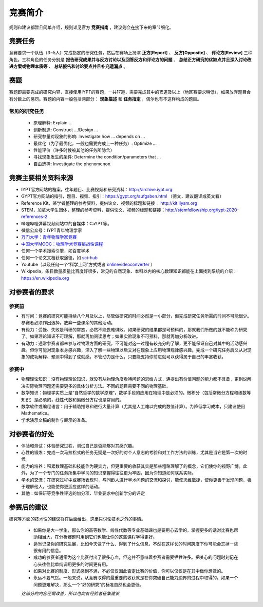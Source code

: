 ==========
竞赛简介
==========
		
规则和建议都暂且简单介绍，规则详见官方 **竞赛指南** ，建议则会在接下来的章节细化。

-----------
竞赛任务
-----------

竞赛要求一个队伍（3~5人）完成指定的研究任务，然后在赛场上扮演 **正方[Report]** 、 **反方[Opposite]** 、 **评论方[Review]** 三种角色。三种角色的任务分别是 **报告研究成果并与反方讨论以及回答反方和评论方的问题** 、 **总结正方研究的优缺点并且深入讨论改进方案或物理本质等** 、 **总结报告和讨论要点并且补充遗漏点** 。

-----------
赛题
-----------

赛题即需要完成的研究内容，直接使用IYPT的赛题，一共17道，需要完成其中的15道及以上（地区赛要求稍低），如果放弃题目会有分数上的惩罚。赛题的内容一般包括两部分： **现象描述** 和 **任务指定** ，偶尔也有不这样构成的题目。

^^^^^^^^^^^^^^^^^^^^
常见的研究任务
^^^^^^^^^^^^^^^^^^^^

	- 原理解释: Explain ...
	- 创新制造: Construct .../Design ...
	- 研究参量对现象的影响: Investigate how ... depends on ...
	- 最优化（为了最优化，一般也需要完成上一种任务）: Optimize ...
	- 性能评价（许多时候被其他的任务所隐含）
	- 寻找现象发生的条件: Determine the condition/parameters that ...
	- 自由选择: Investigate the phenomenon.

----------------------
竞赛主要相关资料来源
----------------------

- IYPT官方网站的档案，往年题目、比赛视频和研究资料：http://archive.iypt.org
- GYPT官方网站的指引，题目、视频、指引：https://gypt.org/aufgaben.html （德文，建议翻译成英文看）
- Reference Kit，某学者整理的参考资料，提供论文、视频的标题和链接： http://kit.ilyam.org
- STEM，加拿大学生团体，整理的参考资料，提供论文、视频的标题和链接：http://stemfellowship.org/iypt-2020-references-2
- 哔哩哔哩弹幕视频网站中的自媒体：CaYPT等。
- 微信公众号：IYPT青年物理学家
- `万门大学：青年物理学家竞赛 <https://www.wanmen.org/courses/586d23485f07127674135db9>`_
- `中国大学MOOC：物理学术竞赛挑战性课程 <https://www.icourse163.org/learn/UESTC-1003515005>`_
- 任何一个学术搜索引擎，如百度学术
- 任何一个论文文档获取途径，如 `sci-hub <https://sci-hub.org.cn/>`_
- Youtube（以及任何一个“科学上网”方式或者 `onlinevideoconverter <https://www.onlinevideoconverter.com/video-converter>`_ ）
- Wikipedia，条目数量质量比百度好很多，常见的自然现象、本科以内的核心数理知识都能在上面找到系统的介绍：https://en.wikipedia.org

----------------------
对参赛者的要求
----------------------

^^^^^^^^^^
参赛前
^^^^^^^^^^
- 有时间：竞赛的研究可能持续八个月及以上，尽管做研究的时间必然是一小部分，但完成研究任务所需的时间不可能很少。参赛者必须作出选择，放弃一些课余的其他活动。
- 有毅力：受挫、失败是科研的常态，必然不能畏难惧败。如果研究的结果都是可预料的，那就我们所做的就不能称为研究了。如果理论知识不可理解，那就再加阅读思考；如果实验现象不可预料，那就再加分析改进。
- 有动力：通常参赛者都未参与过物理方面的研究，不可能对这一过程有较充分的了解，更不能保证自己对其中的活动感兴趣。但你可能对现象本身感兴趣，深入了解一些物理以后又对在现象上应用物理规律感兴趣，完成一个研究任务后又从对现象的成功解释、预测中得到了成就感。不管动力是什么，只要能支持你前进就可以获得属于自己的丰富收获。

^^^^^^^^^^
参赛中
^^^^^^^^^^

- 物理理论知识：没有物理理论知识，就没有从物理角度看待问题的思维方式，连提出有价值问题的能力都不具备，更别说解决实际物理问题还需要更多的具体分析方法。不同的题目需要不同的物理基础。
- 数学知识：物理学实质上是“自然哲学的数学原理”，数学手段的应用在物理中是必须的。微积分（包括常微分方程和级数等知识）是必须的，线性代数和偏微分方程也是常用的。
- 数学软件或编程语言：用于辅助推导和进行大量计算（尤其是人工难以完成的数值计算）。为降低学习成本，只建议使用Mathematica。
- 学术演示文稿的制作与展示的准备。

----------------------
对参赛者的好处
----------------------

- 体验和测试：体验研究过程，测试自己是否能够对其感兴趣。
- 心性的锻炼：完成一次马拉松式的任务无疑是一次好的对个人意志的考验和对工作方法的训练，尤其是当它是第一次的时候。
- 能力的培养：积累数理基础和技能作为硬实力，但更重要的收获其实是那些粗略理解了的概念，它们使你的视野广博。此外，为了一个专门的任务所集中学习的知识掌握得往往更为牢固，因为你知道如何联系实际。
- 学术的交流：在研究过程中或赛场表现时，与同龄人进行学术问题的交流和探讨，能使思维敏捷，使你更善于发现问题、善于理解他人，也能使你更适应这样的活动。
- 其他：如保研等竞争性评选的加分项、毕业要求中创新学分的评定

----------------------
参赛后的建议
----------------------
研究等方面的技术性的建议将在后面给出，这里只讨论技术之外的事情。

	- 如果你是大一学生，那么你的高等数学、线性代数等专业基础课也是要用心去学的，掌握更多的话对比赛也帮助相当大，在分析赛题时用到它们也能让你的这些课程学得更好。

	- 适当记录你的研究进展，比如今天做了什么、得到了什么信息，不然在这样长的时间跨度下你可能会忘掉一些很有用的信息。

	- 成功的参赛者通常为这个比赛付出了很多心血，但这并不意味着参赛者需要牺牲许多。把关心的问题时刻记在心头往往比单纯调用更多的时间更有用。

	- 如果对比赛的制度、形式感到不满，不必仅仅因此否定比赛的价值，你可以仅仅是在其中做你想做的。

	- 永远不要气馁。一般来说，从竞赛取得的最重要的收获就是在你突破自己能力边界的过程中取得的。如果一个问题更难解决，那么一个“好的研究”的标准自然也会更低。

	*这部分的内容还需改善，所以也向有经验者征集建议*

